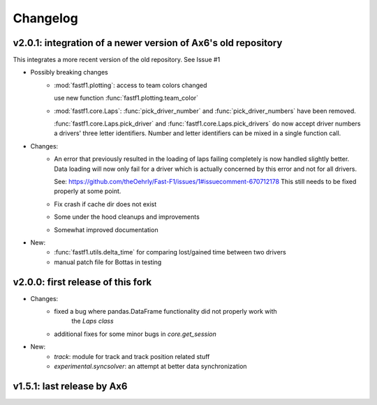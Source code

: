 =========
Changelog
=========


v2.0.1: integration of a newer version of Ax6's old repository
==============================================================
This integrates a more recent version of the old repository.
See Issue #1

- Possibly breaking changes
    - :mod:`fastf1.plotting`: access to team colors changed

      use new function :func:`fastf1.plotting.team_color`

    - :mod:`fastf1.core.Laps`: :func:`pick_driver_number` and :func:`pick_driver_numbers` have been removed.

      :func:`fastf1.core.Laps.pick_driver` and :func:`fastf1.core.Laps.pick_drivers` do now accept driver numbers a drivers'
      three letter identifiers. Number and letter identifiers can be mixed in a single function call.

- Changes:
    - An error that previously resulted in the loading of laps failing completely is now handled slightly better.
      Data loading will now only fail for a driver which is actually concerned by this error and not for all drivers.

      See: https://github.com/theOehrly/Fast-F1/issues/1#issuecomment-670712178
      This still needs to be fixed properly at some point.

    - Fix crash if cache dir does not exist

    - Some under the hood cleanups and improvements

    - Somewhat improved documentation

- New:
    - :func:`fastf1.utils.delta_time` for comparing lost/gained time between two drivers
    - manual patch file for Bottas in testing

v2.0.0: first release of this fork
==================================
- Changes:
    - fixed a bug where pandas.DataFrame functionality did not properly work with
        the `Laps class`
    - additional fixes for some minor bugs in `core.get_session`
- New:
    - `track`: module for track and track position related stuff
    - `experimental.syncsolver`: an attempt at better data synchronization



v1.5.1: last release by Ax6
=============================